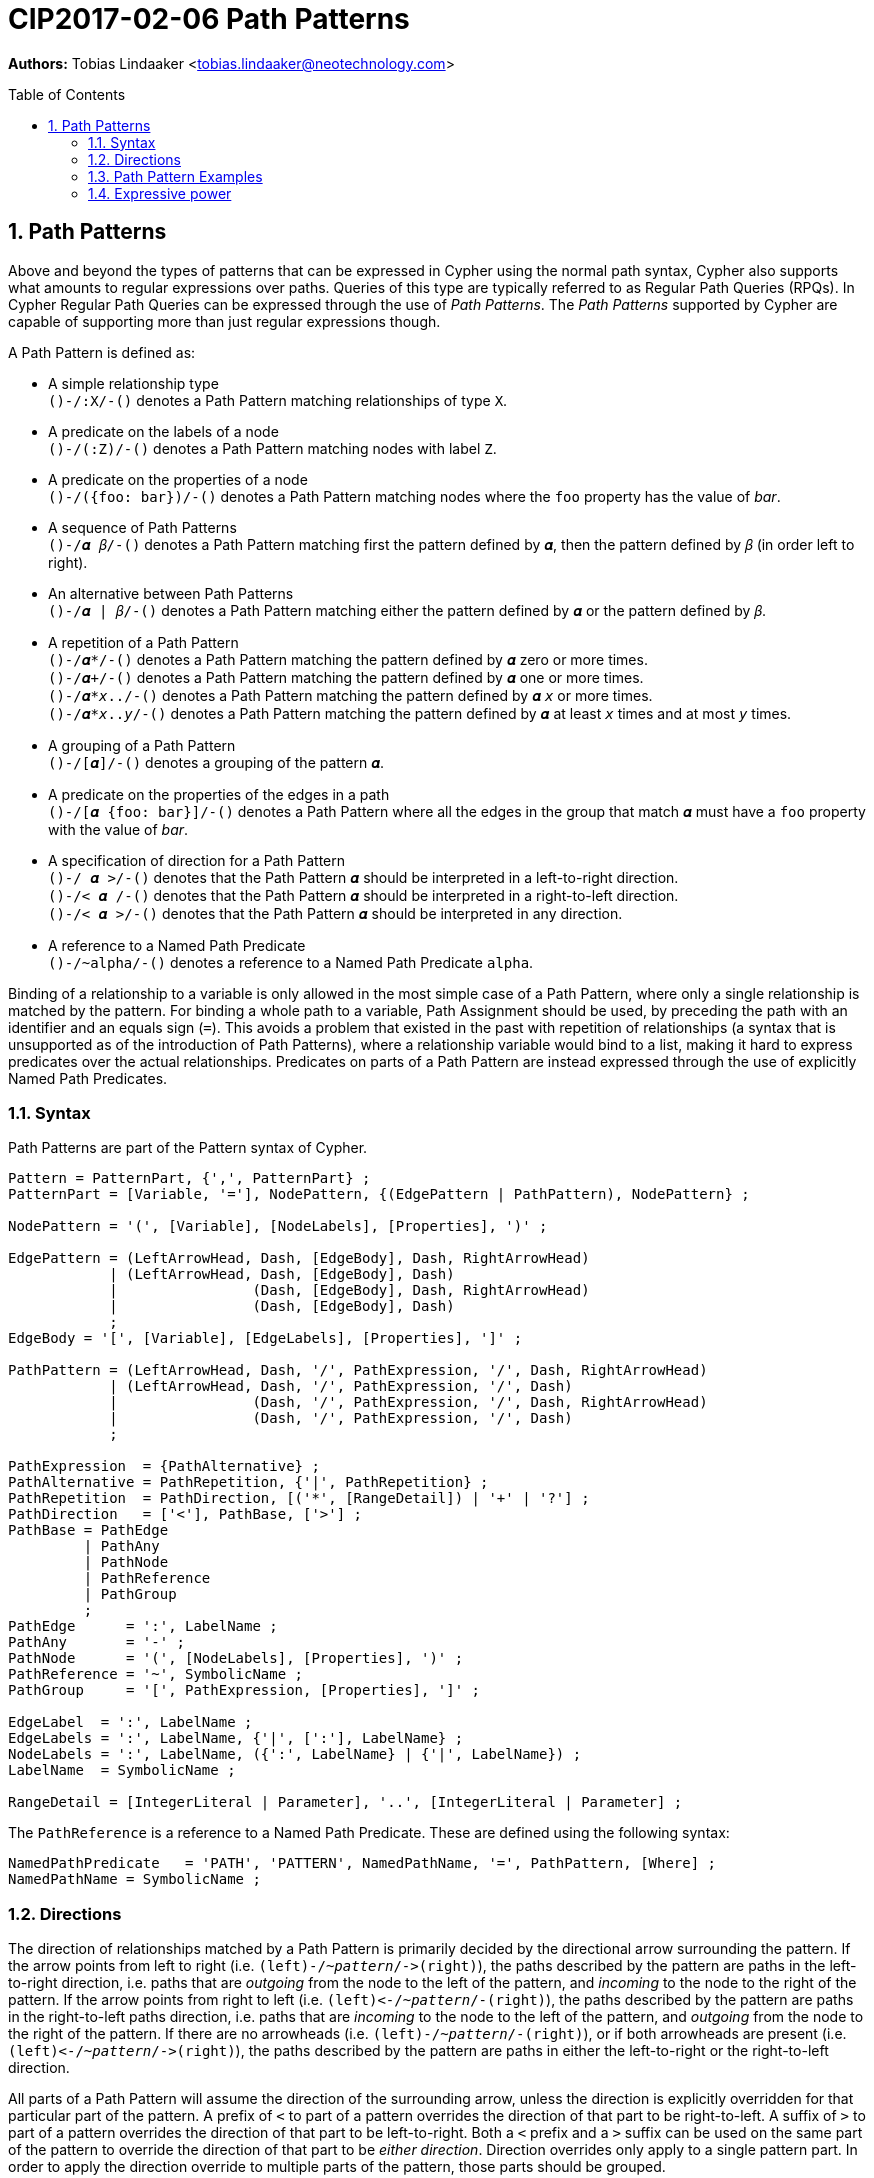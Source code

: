= CIP2017-02-06 Path Patterns
:encoding: UTF-8
:numbered:
:toc:
:toc-placement: macro
:source-highlighter: codemirror

*Authors:* Tobias Lindaaker <tobias.lindaaker@neotechnology.com>

toc::[]

== Path Patterns

Above and beyond the types of patterns that can be expressed in Cypher using the normal path syntax, Cypher also supports what amounts to regular expressions over paths.
Queries of this type are typically referred to as Regular Path Queries (RPQs).
In Cypher Regular Path Queries can be expressed through the use of _Path Patterns_.
The _Path Patterns_ supported by Cypher are capable of supporting more than just regular expressions though.

A Path Pattern is defined as:

• A simple relationship type +
  `()-/:X/-()` denotes a Path Pattern matching relationships of type `X`.
• A predicate on the labels of a node +
  `()-/(:Z)/-()` denotes a Path Pattern matching nodes with label `Z`.
• A predicate on the properties of a node +
  `()-/({foo: bar})/-()` denotes a Path Pattern matching nodes where the `foo` property has the value of _bar_.
• A sequence of Path Patterns +
  `()-/𝜶 𝛽/-()` denotes a Path Pattern matching first the pattern defined by `𝜶`, then the pattern defined by `𝛽` (in order left to right).
• An alternative between Path Patterns +
  `()-/𝜶 | 𝛽/-()` denotes a Path Pattern matching either the pattern defined by `𝜶` or the pattern defined by `𝛽`.
• A repetition of a Path Pattern +
  `()-/𝜶*/-()` denotes a Path Pattern matching the pattern defined by `𝜶` zero or more times. +
  `()-/𝜶+/-()` denotes a Path Pattern matching the pattern defined by `𝜶` one or more times. +
  `()-/𝜶*_x_../-()` denotes a Path Pattern matching the pattern defined by `𝜶` `_x_` or more times. +
  `()-/𝜶*_x_.._y_/-()` denotes a Path Pattern matching the pattern defined by `𝜶` at least `_x_` times and at most `_y_` times.
• A grouping of a Path Pattern +
  `()-/[𝜶]/-()` denotes a grouping of the pattern `𝜶`.
• A predicate on the properties of the edges in a path +
  `()-/[𝜶 {foo: bar}]/-()` denotes a Path Pattern where all the edges in the group that match `𝜶` must have a `foo` property with the value of _bar_.
• A specification of direction for a Path Pattern +
  `()-/  𝜶 >/-()` denotes that the Path Pattern `𝜶` should be interpreted in a left-to-right direction. +
  `()-/< 𝜶  /-()` denotes that the Path Pattern `𝜶` should be interpreted in a right-to-left direction. +
  `()-/< 𝜶 >/-()` denotes that the Path Pattern `𝜶` should be interpreted in any direction.
• A reference to a Named Path Predicate +
  `()-/~alpha/-()` denotes a reference to a Named Path Predicate `alpha`.

Binding of a relationship to a variable is only allowed in the most simple case of a Path Pattern, where only a single relationship is matched by the pattern.
For binding a whole path to a variable, Path Assignment should be used, by preceding the path with an identifier and an equals sign (`=`).
This avoids a problem that existed in the past with repetition of relationships (a syntax that is unsupported as of the introduction of Path Patterns), where a relationship variable would bind to a list, making it hard to express predicates over the actual relationships.
Predicates on parts of a Path Pattern are instead expressed through the use of explicitly Named Path Predicates.

=== Syntax

Path Patterns are part of the Pattern syntax of Cypher.

[source, ebnf]
----
Pattern = PatternPart, {',', PatternPart} ;
PatternPart = [Variable, '='], NodePattern, {(EdgePattern | PathPattern), NodePattern} ;

NodePattern = '(', [Variable], [NodeLabels], [Properties], ')' ;

EdgePattern = (LeftArrowHead, Dash, [EdgeBody], Dash, RightArrowHead)
            | (LeftArrowHead, Dash, [EdgeBody], Dash)
            |                (Dash, [EdgeBody], Dash, RightArrowHead)
            |                (Dash, [EdgeBody], Dash)
            ;
EdgeBody = '[', [Variable], [EdgeLabels], [Properties], ']' ;

PathPattern = (LeftArrowHead, Dash, '/', PathExpression, '/', Dash, RightArrowHead)
            | (LeftArrowHead, Dash, '/', PathExpression, '/', Dash)
            |                (Dash, '/', PathExpression, '/', Dash, RightArrowHead)
            |                (Dash, '/', PathExpression, '/', Dash)
            ;

PathExpression  = {PathAlternative} ;
PathAlternative = PathRepetition, {'|', PathRepetition} ;
PathRepetition  = PathDirection, [('*', [RangeDetail]) | '+' | '?'] ;
PathDirection   = ['<'], PathBase, ['>'] ;
PathBase = PathEdge
         | PathAny
         | PathNode
         | PathReference
         | PathGroup
         ;
PathEdge      = ':', LabelName ;
PathAny       = '-' ;
PathNode      = '(', [NodeLabels], [Properties], ')' ;
PathReference = '~', SymbolicName ;
PathGroup     = '[', PathExpression, [Properties], ']' ;

EdgeLabel  = ':', LabelName ;
EdgeLabels = ':', LabelName, {'|', [':'], LabelName} ;
NodeLabels = ':', LabelName, ({':', LabelName} | {'|', LabelName}) ;
LabelName  = SymbolicName ;

RangeDetail = [IntegerLiteral | Parameter], '..', [IntegerLiteral | Parameter] ;
----

The `PathReference` is a reference to a Named Path Predicate.
These are defined using the following syntax:

[source, ebnf]
----
NamedPathPredicate   = 'PATH', 'PATTERN', NamedPathName, '=', PathPattern, [Where] ;
NamedPathName = SymbolicName ;
----


//=== Named Path Predicates


=== Directions

The direction of relationships matched by a Path Pattern is primarily decided by the directional arrow surrounding the pattern.
If the arrow points from left to right (i.e. `(left)-/~_pattern_/\->(right)`), the paths described by the pattern are paths in the left-to-right direction, i.e. paths that are _outgoing_ from the node to the left of the pattern, and _incoming_ to the node to the right of the pattern.
If the arrow points from right to left (i.e. `(left)\<-/~_pattern_/-(right)`), the paths described by the pattern are paths in the right-to-left paths direction, i.e. paths that are _incoming_ to the node to the left of the pattern, and _outgoing_ from the node to the right of the pattern.
If there are no arrowheads (i.e. `(left)-/~_pattern_/-(right)`), or if both arrowheads are present (i.e. `(left)\<-/~_pattern_/\->(right)`), the paths described by the pattern are paths in either the left-to-right or the right-to-left direction.

All parts of a Path Pattern will assume the direction of the surrounding arrow, unless the direction is explicitly overridden for that particular part of the pattern.
A prefix of `<` to part of a pattern overrides the direction of that part to be right-to-left.
A suffix of `>` to part of a pattern overrides the direction of that part to be left-to-right.
Both a `<` prefix and a `>` suffix can be used on the same part of the pattern to override the direction of that part to be _either direction_.
Direction overrides only apply to a single pattern part.
In order to apply the direction override to multiple parts of the pattern, those parts should be grouped.

Using both a `<` prefix and a `>` suffix on the same pattern is always the same thing as a disjunction between that pattern with a `<` prefix and that pattern with a `>` suffix.
This means that `()-/< 𝜶 >/-()` is the same as `()-/[< 𝜶] | [𝜶 >]/-()`.

==== Directions and Named Path Predicates

When a Named Path Predicate is referenced the direction of reference is matched with the direction in the declaration of the Named Path Predicate.
If the declaration of the Named Path Predicate is defined left-to-right, but the direction of the reference is right-to-left, the direction of definition of the the Named Path Predicate is reversed to match that of the reference.
The same reversal applies if the Named Path Predicate is defined right-to-left but the direction of the reference is left-to-right.
If the direction of the reference is _either direction_, the Named Path Predicate is matched both in its declared direction and its reversed direction.
If a Named Path Predicate is declared without a direction, the direction of the reference does not matter, since the direction of the Named Path Predicate is inherently _any direction_.
A Named Path Predicate declared without a direction must have a definition that is equivalent if reversed.

==== Direction examples

• `()-/a <[b c] d/\->()` is the same as `()-/a/\->()\<-/b c/-()-/d/\->(d)`, i.e. the direction of the group `b c` has been overridden to be right-to-left in a pattern where the overall direction is left-to-right.
• `()-/a <b> c/\->()` is the same as `()-/a/\->()-/b/-()-/c/\->()`, i.e. the direction of `b` has been overridden to be _either direction_.
• `()-/a/-()`, `()-/<a>/-()`, `()-/<a>/\->()`, `()\<-/<a>/-()`, `()\<-/<a>/\->()`, and `()\<-/a/\->()` all mean the same thing: matching `a` in _either direction_.

Given these Named Path Predicates:

[source, cypher]
----
PATH PATTERN alpha = ()-[:X]->()-[:Y]->()
PATH PATTERN beta  = ()<-[:Y]-()<-[:X]-()
PATH PATTERN gamma = ()-/[:X :Y]> | <[:Y :X]/-()
----

• `()-/~alpha/\->()` is equivalent to `()\<-/~beta/-()`
• `()\<-/~alpha/-()` is equivalent to `()-/~beta/\->()`
• `()-/~gamma/\->()` is equivalent to `()\<-/~gamma/-()`, since both are equivalent to `()-/~gamma/-()`
• `()-/~gamma/-()` is equivalent to `()-/~alpha/-()`, since `()-/~alpha/-()` is the same as `()-/~alpha> | <~alpha/-()`, which is equivalent to the declaration of `gamma`. +
  It is also equivalent to `()-/<~beta | ~beta>/-()` which is the same as `()-/~beta/-()`.

=== Path Pattern Examples

The astute reader of the syntax will have noticed that it is possible to express a Path Pattern with an empty path expression:

[source, cypher]
----
MATCH (a)-//-(b)
----

The semantics of this query is to match any single relationship between `a` and `b`.
It is thus equivalent to `(a)-/-/-(b)` or `(a)--(b)`.

The same rule applies to groupings within a pattern, an empty group matches a single edge.

It is possible to express a completely empty pattern, a pattern that matches `a` and `b` to the same node.
This is done by using only a single node predicate in the path pattern:

[source, cypher]
.A pattern matching a path of length 0
----
MATCH (a)-/()/-(b)
----

This pattern states that `a` and `b` must be the same node, by virtue of stating a pattern that matches any node.
It is thus the same as:

[source, cypher]
----
MATCH (a), (b) WHERE a = b
----

The Path Patterns start becoming interesting when larger expressions are put together:

[source, cypher]
.Finding someone loved by someone hated by someone you know, transitively
----
MATCH (you)-/[:KNOWS :HATES]+ :LOVES/->(someone)
----

Note the `+` expressing one or more occurrences of the sequence `KNOWS` followed by `HATES`.

The direction of each relationship is governed by the overall direction of the Path Pattern.
It is however possible to explicitly define the direction for a particular part of the pattern.
This is done by either prefixing that part with `<` for a right-to-left direction or suffix it with `>` for a left-to-right direction.
It is possible to both prefix the part with `<` and suffix it with `>`, indicating that this part of the pattern matches in any direction.

[source, cypher]
.Specifying the direction for different parts of the pattern
----
MATCH (you)-/[:KNOWS <:HATES]+ :LOVES/->(someone)
----

In the example above we say that the `HATES` relationships should have the opposite direction to the other relationships in the path.

Through the use of Named Path Predicates we can express even more predicates over a path:

[source, cypher]
.Find a chain of unreciprocated lovers
----
PATH PATTERN unreciprocated_love = (a)-[:LOVES]->(b)
     WHERE NOT EXISTS { (b)-[:LOVES]->(a) }
MATCH (you)-/~unreciprocated_love*/->(someone)
----

Note how there is no colon used for referencing the Named Path Predicate, the colon is used in Path Patterns only for referencing actual relationship types.

Sometimes it will be interesting to express a predicate on a node in a Path Pattern.
This can be achieved by using a Named Path Predicate where the nodes on both ends are the same:

[source, cypher]
.Find friends of friends that are not haters
----
PATH PATTERN not_a_hater = (x)
     WHERE NOT EXISTS { (x)-[:HATES]->() }
MATCH (you)-/:KNOWS ~not_a_hater :KNOWS/-(friend_of_friendly_friend)
----

In the case of a Named Path Predicate where both nodes are the same, the direction of the predicate is irrelevant.
In general the direction of a Named Path Predicate is quite important, and used for mapping the pattern in the predicate into the Path Patterns that reference it.
The only cases where it is allowed to omit the direction of a Named Path Predicate is when the defined predicate is reflexive.
This is obviously the case when both nodes are the same, but it would also be the case when the internal pattern is symmetrical, such as in the following example:

[source, cypher]
.Find chains of co-authorship
----
PATH PATTERN co_author = (a)-[:AUTHORED]->(:Book)<-[:AUTHORED]-(b)
MATCH (you)-/~co_author*/-(someone)
----


=== Expressive power

==== Compared to GXPath

===== Path expressions

[options="header"]
|=================
|| GXPath | Cypher

| The empty pattern, from a node to itself, via nothing.
| `⟦ε⟧^G^ = {(v,v) \| v ∈ V}`
| `(v)-/()/-(v)`

| Match an edge with any label.
| `⟦_⟧^G^ = {(v,w) \| ∃ a : (v,a,w) ∈ E}`
| `(v)-/-/\->(w)`

| Match edge with a given label.
| `⟦a⟧^G^ - {(v,w) \| (v,a,w) ∈ E}`
| `(v)-/:a/\->(w)`

| Inverted direction of an edge.
| `⟦a-⟧^G^ = {(v,w) \| (w,a,v) ∈ E}`
| `(v)-/<:a/\->(w)`

| Match 𝜶 0 or more times.
| `⟦𝜶*⟧^G^ =` reflexive transitive closure of `𝜶`
| `()-/𝜶*/\->()`

| Match 𝜶 followed by 𝛽.
| `⟦𝜶 · 𝛽⟧^G^ = ⟦𝜶⟧^G^ ⸰ ⟦𝛽⟧^G^`
| `()-/𝜶 𝛽/\->()`

| Disjunction. Either match 𝜶 or match 𝛽.
| `⟦𝜶 ∪ 𝛽⟧^G^ = ⟦𝜶⟧^G^ ∪ ⟦𝛽⟧^G^`
| `()-/𝜶\|𝛽/\->()`

| Any pair of nodes _not_ reachable via 𝜶.
| `⟦¬𝜶⟧^G^ = V ⨯ V - ⟦𝜶⟧^G^`
| *_not supported_* +
  _Path Patterns have to match a continuous path in the graph._

| Node matching a given Node Predicate.
| `⟦[𝝋]⟧^G^ = {(v,v) \| v ∈ ⟦𝝋⟧^G^}`
| `PATH PATTERN phi = (v) WHERE 𝝋 +
   MATCH ()-/~phi/\->()`

| Repeat pattern 𝜶 between `n` and `m` times.
| `⟦𝜶^n,m^⟧^G^ = ⋃~k=n~^m^(⟦𝜶⟧^G^)k`
| `()-/𝜶*n..m/\->()`

| Path through 𝜶, where data value of origin node is equal to value at destination node.
| `⟦𝜶=⟧^G^ = {(v,w) ∈ ⟦𝜶⟧^G^ \| 𝜌(v)=𝜌(w)}`
| `PATH PATTERN alpha_eq = (v)-/𝜶/\->(w) WHERE v.𝜌 = w.𝜌 +
   MATCH ()-/~alpha_eq/\->()`

| Path through 𝜶, where data value of origin node differs from value at destination node.
| `⟦𝜶≠⟧^G^ = {(v,w) ∈ ⟦𝜶⟧^G^ \| 𝜌(v)≠𝜌(w)}`
| `PATH PATTERN alpha_not_eq = (v)-/𝜶/\->(w) WHERE v.𝜌 <> w.𝜌 +
   MATCH ()-/~alpha_not_eq/\->()`

| Conjunctions (not in _GXPath_, allows CRPQs)

  Note that in this case Cypher requires one of the patterns needs to be chosen as the _main_ pattern, this is the pattern that will be seen when binding the matched path.
| `⟦𝜶 ∩ 𝛽⟧^G^ = ⟦𝜶⟧^G^ ∩ ⟦𝛽⟧^G^`
| `PATH PATTERN alpha_and_beta = (v)-/𝜶/\->(w) WHERE EXISTS { (v)-/𝛽/\->(w) } +
   MATCH ()-/~alpha_and_beta/\->()`
|=================

===== Node Predicates

[options="header"]
|=================
|| GXPath | Cypher

| Node has a path matching a path expression.
| `⟦⟨𝜶⟩⟧G = {v \| ∃ w : (v,w) ∈ ⟦𝜶⟧^G^}`
| `PATH PATTERN has_alpha = (v) WHERE EXISTS { (v)-/𝜶/\->() }`

| Negation of predicate.
| `⟦¬𝝋⟧^G^ = V - ⟦𝝋⟧^G^`
| `PATH PATTERN not_phi = (v) WHERE NOT 𝝋`

| Conjunction of predicates.
| `⟦𝝋 ∧ 𝜓⟧^G^ = ⟦𝝋⟧^G^ ∩ ⟦𝜓⟧^G^`
| `PATH PATTERN phi_and_psi = (v) WHERE 𝝋 AND 𝜓`

| Disjunction of predicates.
| `⟦𝝋 ∨ 𝜓⟧^G^ = ⟦𝝋⟧^G^ ∪ ⟦𝜓⟧^G^`
| `PATH PATTERN phi_or_psi = (v) WHERE 𝝋 OR 𝜓`

| Value equal to constant.
| `⟦c=⟧^G^ = {v ∈ V \| 𝜌(v) = c}`
| `PATH PATTERN rho_is_c = (v) WHERE v.𝜌 = c`

| Value not equal to constant.
| `⟦c≠⟧^G^ = {v ∈ V \| 𝜌(v) ≠ c}`
| `PATH PATTERN rho_is_not_c = (v) WHERE v.𝜌 <> c`

| Value reachable from node by path 𝜶 equal to value reachable by path 𝛽.
| `⟦⟨𝜶 = 𝛽⟩⟧^G^ = {v ∈ V \| ∃ w, y : (v, w) ∈ ⟦𝜶⟧^G^, (v, y) ∈ ⟦𝛽⟧^G^, 𝜌(w)=𝜌(y)}`
| `PATH PATTERN alpha_eq_beta = (v) WHERE EXISTS { (v)-/𝜶/\->(w), (v)-/𝛽/\->(y) WHERE w.𝜌 = y.𝜌 }`

| Value reachable from node by path 𝜶 differs from value reachable by path 𝛽.
| `⟦⟨𝜶 ≠ 𝛽⟩⟧^G^ = {v ∈ V \| ∃ w, y : (v, w) ∈ ⟦𝜶⟧^G^, (v, y) ∈ ⟦𝛽⟧^G^, 𝜌(w)≠𝜌(y)}`
| `PATH PATTERN alpha_not_eq_beta = (v) WHERE EXISTS { (v)-/𝜶/\->(w), (v)-/𝛽/\->(y) WHERE w.𝜌 <> y.𝜌 }`
|=================

==== Compared to Regular Expressions With Memory (REMs)

// page 53 of Querying Graphs with Data (PhD) - 5.4 Regular queries with binding (RQBs)

Regular Expressions with Memory does not have bounded scope for the memory of variables, since it is an algebra designed to model a register automata.
An alternative that _does_ have lexical scoping is called _Regular Expressions with Binding_, and is proven to be a subset of Regular Expressions with Memory, fully translatable to Regular Expressions with Memory.
Regular Expressions with Binding is thus more in line with what an actual language would express, and possible to map to Cypher.

In the table below `𝑣` is partial function from a variable `x` to the memory domain `𝒟`.

[options="header"]
|=================
|| Regular Expressions with Binding | Cypher

| Empty path.
| `⟦ε, 𝑣⟧^G^ = {(v, v) \| v ∈ V }`
| `(v)-/()/-(v)`

| Single edge.
| `⟦a, 𝑣⟧^G^ = {(v, w) \| (v, a, w) ∈ E }`
| `(v)-/:a/\->(w)`

| Inversion of single edge.
| `⟦a^-^, 𝑣⟧^G^ = {(v, w) \| (w, a, v) ∈ E }`
| `(v)-/<:a/\->(w)`

| Concatenation.
| `⟦𝜶 · 𝛽, 𝑣⟧^G^ = ⟦𝜶, 𝑣⟧^G^ ⸰ ⟦𝛽, 𝑣⟧^G^`
| `(v)-/𝜶 𝛽/\->(w)`

| Disjunction.
| `⟦𝜶 ∪ 𝛽, 𝑣⟧^G^ = ⟦𝜶, 𝑣⟧^G^ ∪ ⟦𝛽, 𝑣⟧^G^`
| `(v)-/𝜶 \| 𝛽/\->(w)`

| Transitive closure.
| `⟦𝜶^+^, 𝑣⟧^G^ =` transitive closure of `⟦𝜶, 𝑣⟧^G^`
| `(v)-/𝜶+/\->(w)`

| Data value (and memory state 𝑣) matching condition `c`.
| `⟦𝜶[c], 𝑣⟧^G^ = {(v, w) \| (v, w) ∈ ⟦𝜶, 𝑣⟧^G^, (𝜌(w),𝑣)⊨c }`
| `(v)-/𝜶/\->(w) WHERE c`

| Assignment of variable.
| `⟦↓[overline]#x#.{𝜶}, 𝑣⟧^G^ = {(v,w ) \| (v, w) ∈ ⟦𝜶, 𝑣［[overline]#x# = 𝜌(v)］⟧^G^}`
| `PATH PATTERN alpha_scope = (v)-/𝜶/\->(w)`
|=================

Note that in the assignment case in Cypher, the scope of the variables is within a single Named Path Predicate.
Internal references to other Named Path Predicates will not have those variables in scope.
It is thus important for the expressive power that the other composition rules above do not need to be expressed through Named Path Predicates.
Even so the expressive power in terms of variable scope is less in Cypher than it is in Regular Expressions with Binding, since there are no nested scopes in Cyphers Named Path Predicates.


==== Compared to Context Free Languages

The Named Path Predicates of the Cypher Path Patterns allow the definition of what amounts to a context free language over paths in the graph.
Here we will show that type of compositions possible in a context free grammar, have corresponding constructs in Cypher.

In the Context Free Grammar column below, upper case latin characters are used to denote non-terminal symbols, lower case latin characters denote terminal symbols, and greek characters are used to denote strings of non-terminal or terminal symbols.

[options="header"]
|=================
|| Context Free Grammar | Cypher

| Empty production
| `A -> ε`
| `PATH PATTERN A = ()-/()/\->()`

| Terminal productions
| `A -> a`
| `PATH PATTERN A = ()-/:a/\->()`

| Disjunctions, i.e. Alternatives
| `A -> 𝜶 \| 𝛽`
| `PATH PATTERN A = ()-/𝜶 \| 𝛽/\->()`

| Concatenation
| `A -> 𝜶 𝛽`
| `PATH PATTERN A = ()-/𝜶 𝛽/\->()`

| Transitive closure
| `A -> 𝜶*`
| `PATH PATTERN A = ()-/𝜶*/\->()`
|=================

This allows path patterns that match paths that are typically considered context free, such as balanced pairs:

[source, cypher]
.Find cousins at any distance (where siblings are zeroth cousins)
----
PATH PATTERN cousin = ()-/:PARENT> [ ~cousin | ()] <:PARENT/-()
MATCH (me)-/~cousin/-(my_cousin)
RETURN me, collect(my_cousin) AS cousins
// now all we need is you and your cousins, and we have a song by Vampire Weekend
----
